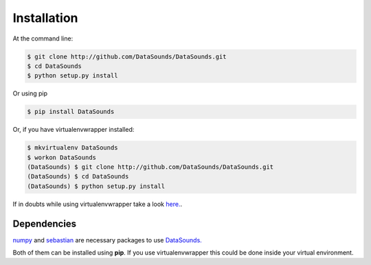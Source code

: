 ============
Installation
============

At the command line:

.. code-block:: bash

    $ git clone http://github.com/DataSounds/DataSounds.git
    $ cd DataSounds
    $ python setup.py install

Or using pip

.. code-block:: bash

    $ pip install DataSounds

Or, if you have virtualenvwrapper installed:

.. code-block:: bash

    $ mkvirtualenv DataSounds
    $ workon DataSounds
    (DataSounds) $ git clone http://github.com/DataSounds/DataSounds.git
    (DataSounds) $ cd DataSounds
    (DataSounds) $ python setup.py install

If in doubts while using virtualenvwrapper take a look `here.
<http://virtualenvwrapper.readthedocs.org/en/latest/>`_.

Dependencies
************
`numpy <http://www.numpy.org/>`_ and `sebastian
<https://github.com/jtauber/sebastian>`_ are necessary packages to 
use `DataSounds. <datasouds.org>`_

Both of them can be installed using **pip**. If you use virtualenvwrapper this
could be done inside your virtual environment.

